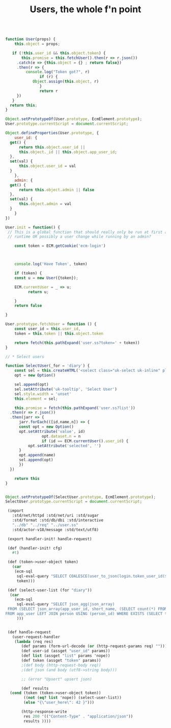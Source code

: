 #+TITLE: Users, the whole f'n point


#+begin_src js :tangle user.js

  function User(props) {
      this.object = props;

     if (!this.user_id && this.object.token) {
         this.promise = this.fetchUser().then(r => r.json())
  	   .catch(e => {this.object = {} ; return false})
  	   .then(r => {
  	       console.log("Token got?", r)
                 if (r) {
  	          Object.assign(this.object, r)
                 }
                 return r
  	   })
     }
    return this;
  }

  Object.setPrototypeOf(User.prototype, EcmElement.prototype);
  User.prototype.currentScript = document.currentScript;

  Object.defineProperties(User.prototype, {
      user_id: {
  	get() {
  	    return this.object.user_id ||
  		this.object._id || this.object.app_user_id;
  	},
  	set(val) {
  	    this.object.user_id = val
  	}
      },
      admin: {
  	get() {
  	    return this.object.admin || false
  	},
  	set(val) {
  	    this.object.admin = val
  	}
      }
  })

  User.init = function() {
   // This is a global function that should really only be run at first app
   // runtime OR possibly a user change while running by an admin?

      const token = ECM.getCookie('ecm-login')

    

      console.log('Have Token', token)

      if (token) {
  	  const u = new User({token});

  	  ECM.currentUser = _ => u;
            return u;
  	  
      }
      return false
  		 
  }

  User.prototype.fetchUser = function () {
      const user_id = this.user_id,
      token = this.token || this.object.token

      return fetch(this.pathExpand('user.ss?token=' + token))
  }

  // * Select users

  function SelectUser(_for = 'diary') {
      const sel = this.createHTML('<select class="uk-select uk-inline" placeholder="Select User"></select>'),
  	  opt = new Option()

      sel.append(opt)
      sel.setAttribute('uk-tooltip', 'Select User')
      sel.style.width = 'unset'
      this.element = sel;

      this.promise = fetch(this.pathExpand('user.ss?list'))
  	.then(r => r.json())
  	.then(jarr => {
  	    jarr.forEach(([id,name,n]) => {
  		const opt = new Option()
  		opt.setAttribute('value', id)
                  opt.dataset.n = n 
                  if (id == ECM.currentUser().user_id) {
  		    opt.setAttribute('selected', '')
  		}
  		opt.append(name)
  		sel.append(opt)
  	    })
  	})
      
      return this
  }
      

  Object.setPrototypeOf(SelectUser.prototype, EcmElement.prototype);
  SelectUser.prototype.currentScript = document.currentScript;
#+end_src

#+begin_src scheme :tangle user.ss
   (import
     :std/net/httpd :std/net/uri :std/sugar
     :std/format :std/db/dbi :std/interactive
     "../db" "../req" "../user.ss"
     :std/actor-v18/message :std/text/utf8)

   (export handler-init! handle-request)

   (def (handler-init! cfg)
     #t)

   (def (token->user-object token)
     (car
      (ecm-sql
       sql-eval-query "SELECT COALESCE(user_to_json(login.token_user_id($1)), 'false'::json)"
       token)))

   (def (select-user-list (for "diary"))
    (car
      (ecm-sql
       sql-eval-query "SELECT json_agg(json_array)
   FROM (SELECT json_array(app_user_id, short_name, (SELECT count(*) FROM diary_entry d WHERE d.app_user_id = app_user.app_user_id and not processed))
  FROM app_user LEFT JOIN person USING (person_id) WHERE EXISTS (SELECT true FROM diary_entry d WHERE d.app_user_id = app_user.app_user_id LIMIT 1) ORDER BY short_name) du;"
       )))


   (def handle-request
     (user-request-handler
      (lambda (req res)
         (def params (form-url-decode (or (http-request-params req) "")))
         (def user-id (assget "user_id" params))
         (def list (assget "list" params 'nope))
         (def token (assget "token" params))
         ;(def body (http-request-body req))
         ;(def json (and body (utf8->string body)))

         ;; (error "Upsert" upsert json)

         (def results
   	(cond (token (token->user-object token))
   	      ((not (eq? list 'nope)) (select-user-list))
   	      (else "{\"user_here\": 42 }")))

         (http-response-write
          res 200 '(("Content-Type" . "application/json"))
          results ))))
#+end_src
#+end_src
